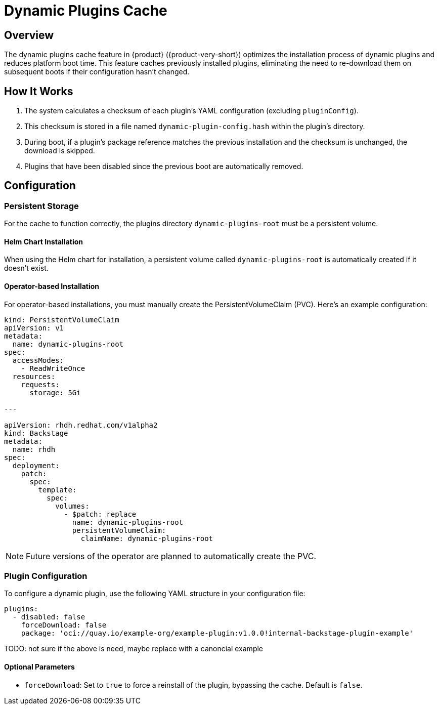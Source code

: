 [id="con-dynamic-plugin-cache_{context}"]

= Dynamic Plugins Cache

== Overview

The dynamic plugins cache feature in {product} ({product-very-short}) optimizes the installation process of dynamic plugins and reduces platform boot time. This feature caches previously installed plugins, eliminating the need to re-download them on subsequent boots if their configuration hasn't changed.

== How It Works

. The system calculates a checksum of each plugin's YAML configuration (excluding `pluginConfig`).
. This checksum is stored in a file named `dynamic-plugin-config.hash` within the plugin's directory.
. During boot, if a plugin's package reference matches the previous installation and the checksum is unchanged, the download is skipped.
. Plugins that have been disabled since the previous boot are automatically removed.

== Configuration

=== Persistent Storage

For the cache to function correctly, the plugins directory `dynamic-plugins-root`  must be a persistent volume. 

==== Helm Chart Installation

When using the Helm chart for installation, a persistent volume called `dynamic-plugins-root` is automatically created if it doesn't exist.

==== Operator-based Installation

For operator-based installations, you must manually create the PersistentVolumeClaim (PVC). Here's an example configuration:

[source,yaml]
----
kind: PersistentVolumeClaim
apiVersion: v1
metadata:
  name: dynamic-plugins-root
spec:
  accessModes:
    - ReadWriteOnce
  resources:
    requests:
      storage: 5Gi

---

apiVersion: rhdh.redhat.com/v1alpha2
kind: Backstage
metadata:
  name: rhdh
spec:
  deployment:
    patch:
      spec:
        template:
          spec:
            volumes:
              - $patch: replace
                name: dynamic-plugins-root
                persistentVolumeClaim:
                  claimName: dynamic-plugins-root
----

[NOTE]
Future versions of the operator are planned to automatically create the PVC.

=== Plugin Configuration

To configure a dynamic plugin, use the following YAML structure in your configuration file:

[source,yaml]
----
plugins:
  - disabled: false
    forceDownload: false
    package: 'oci://quay.io/example-org/example-plugin:v1.0.0!internal-backstage-plugin-example'
----

TODO: not sure if the above is need, maybe replace with a canoncial example

==== Optional Parameters

- `forceDownload`: Set to `true` to force a reinstall of the plugin, bypassing the cache. Default is `false`.